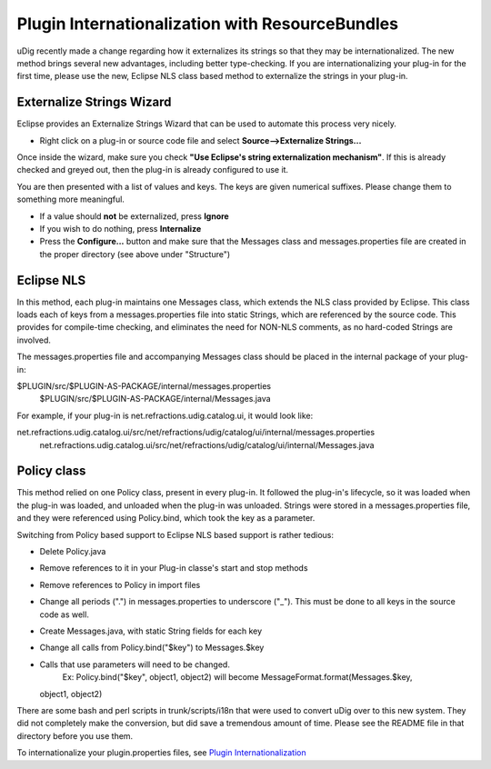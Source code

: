 Plugin Internationalization with ResourceBundles
~~~~~~~~~~~~~~~~~~~~~~~~~~~~~~~~~~~~~~~~~~~~~~~~

uDig recently made a change regarding how it externalizes its strings so that they may be
internationalized. The new method brings several new advantages, including better type-checking. If
you are internationalizing your plug-in for the first time, please use the new, Eclipse NLS class
based method to externalize the strings in your plug-in.

Externalize Strings Wizard
^^^^^^^^^^^^^^^^^^^^^^^^^^

Eclipse provides an Externalize Strings Wizard that can be used to automate this process very
nicely.

-  Right click on a plug-in or source code file and select **Source-->Externalize Strings...**

Once inside the wizard, make sure you check **"Use Eclipse's string externalization mechanism"**. If
this is already checked and greyed out, then the plug-in is already configured to use it.

You are then presented with a list of values and keys. The keys are given numerical suffixes. Please
change them to something more meaningful.

-  If a value should **not** be externalized, press **Ignore**

-  If you wish to do nothing, press **Internalize**

-  Press the **Configure...** button and make sure that the Messages class and messages.properties
   file are created in the proper directory (see above under "Structure")

Eclipse NLS
^^^^^^^^^^^

In this method, each plug-in maintains one Messages class, which extends the NLS class provided by
Eclipse. This class loads each of keys from a messages.properties file into static Strings, which
are referenced by the source code. This provides for compile-time checking, and eliminates the need
for NON-NLS comments, as no hard-coded Strings are involved.

The messages.properties file and accompanying Messages class should be placed in the internal
package of your plug-in:

$PLUGIN/src/$PLUGIN-AS-PACKAGE/internal/messages.properties
 $PLUGIN/src/$PLUGIN-AS-PACKAGE/internal/Messages.java

For example, if your plug-in is net.refractions.udig.catalog.ui, it would look like:

net.refractions.udig.catalog.ui/src/net/refractions/udig/catalog/ui/internal/messages.properties
 net.refractions.udig.catalog.ui/src/net/refractions/udig/catalog/ui/internal/Messages.java

Policy class
^^^^^^^^^^^^

This method relied on one Policy class, present in every plug-in. It followed the plug-in's
lifecycle, so it was loaded when the plug-in was loaded, and unloaded when the plug-in was unloaded.
Strings were stored in a messages.properties file, and they were referenced using Policy.bind, which
took the key as a parameter.

Switching from Policy based support to Eclipse NLS based support is rather tedious:

-  Delete Policy.java
-  Remove references to it in your Plug-in classe's start and stop methods
-  Remove references to Policy in import files
-  Change all periods (".") in messages.properties to underscore ("\_"). This must be done to all
   keys in the source code as well.
-  Create Messages.java, with static String fields for each key
-  Change all calls from Policy.bind("$key") to Messages.$key
-  Calls that use parameters will need to be changed.
    Ex: Policy.bind("$key", object1, object2) will become MessageFormat.format(Messages.$key,
   object1, object2)

There are some bash and perl scripts in trunk/scripts/i18n that were used to convert uDig over to
this new system. They did not completely make the conversion, but did save a tremendous amount of
time. Please see the README file in that directory before you use them.

To internationalize your plugin.properties files, see `Plugin
Internationalization <Plugin%20Internationalization.html>`_
